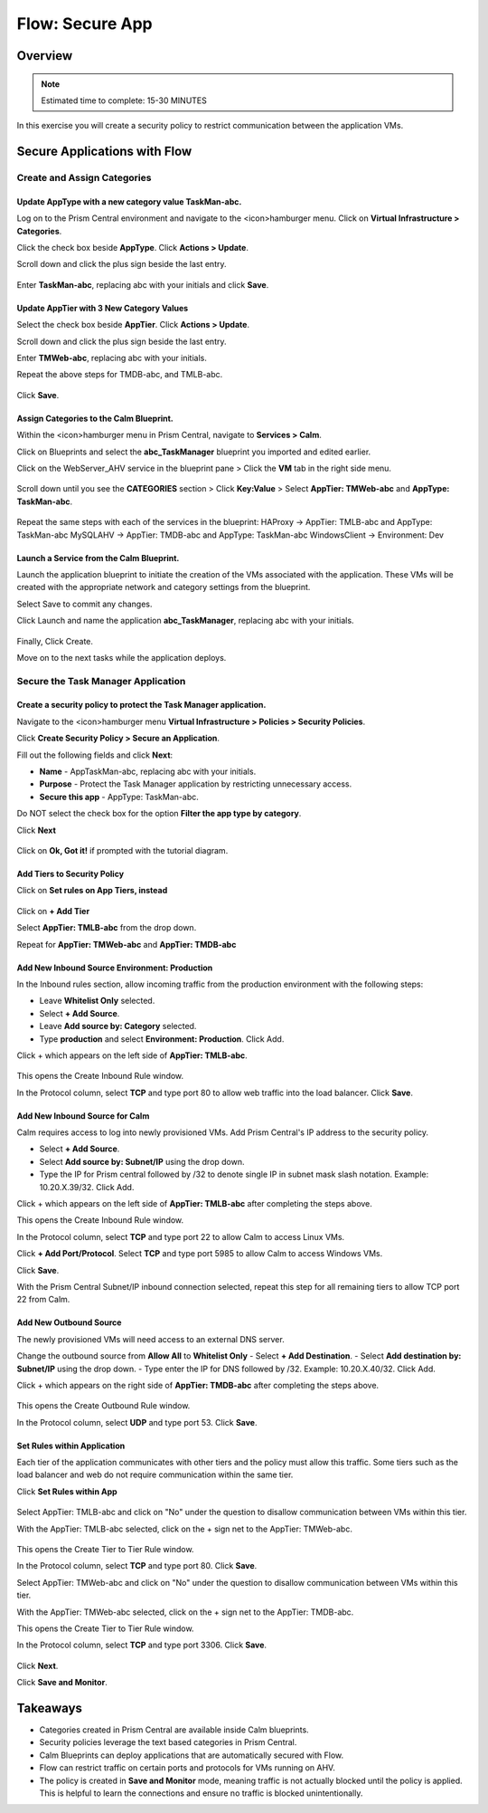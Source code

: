 .. _flow_secure_app:

----------------
Flow: Secure App
----------------

Overview
++++++++

.. note::

  Estimated time to complete: 15-30 MINUTES

In this exercise you will create a security policy to restrict communication between the application VMs.

Secure Applications with Flow
++++++++++++++++++++++++++++++++++++++++++

Create and Assign Categories
............................

Update **AppType** with a new category value **TaskMan-abc**.
-------------------------------------------------------------

Log on to the Prism Central environment and navigate to the <icon>hamburger menu. Click on **Virtual Infrastructure > Categories**.

Click the check box beside **AppType**. Click **Actions > Update**.

Scroll down and click the plus sign beside the last entry.

.. figure:: images/flow_secure_1_add_apptype.png

Enter **TaskMan-abc**, replacing abc with your initials and click **Save**.

Update **AppTier** with 3 New Category Values
---------------------------------------------

Select the check box beside **AppTier**. Click **Actions > Update**.

Scroll down and click the plus sign beside the last entry.

Enter **TMWeb-abc**, replacing abc with your initials.

Repeat the above steps for TMDB-abc, and TMLB-abc.

.. figure:: images/flow_secure_2_add_apptier.png

Click **Save**.


Assign Categories to the Calm Blueprint.
----------------------------------------

Within the <icon>hamburger menu in Prism Central, navigate to **Services > Calm**.

Click on Blueprints and select the **abc_TaskManager** blueprint you imported and edited earlier.

Click on the WebServer_AHV service in the blueprint pane > Click the **VM** tab in the right side menu.

.. figure:: images/flow_secure_3_calm_vm_tab.png

Scroll down until you see the **CATEGORIES** section > Click **Key:Value** > Select **AppTier: TMWeb-abc** and **AppType: TaskMan-abc**.

.. figure:: images/flow_secure_4_calm_vm_categories.png

Repeat the same steps with each of the services in the blueprint:
HAProxy -> AppTier: TMLB-abc and AppType: TaskMan-abc
MySQLAHV -> AppTier: TMDB-abc and AppType: TaskMan-abc
WindowsClient -> Environment: Dev

Launch a Service from the Calm Blueprint.
-----------------------------------------

Launch the application blueprint to initiate the creation of the VMs associated with the application. These VMs will be created with the appropriate network and category settings from the blueprint.

Select Save to commit any changes.

Click Launch and name the application **abc_TaskManager**, replacing abc with your initials.

.. figure:: images/flow_secure_5_launch_bp.png

Finally, Click Create.

Move on to the next tasks while the application deploys.


Secure the Task Manager Application
...................................

Create a security policy to protect the Task Manager application.
-----------------------------------------------------------------

Navigate to the <icon>hamburger menu **Virtual Infrastructure > Policies > Security Policies**.

Click **Create Security Policy > Secure an Application**.

Fill out the following fields and click **Next**:

- **Name** - AppTaskMan-abc, replacing abc with your initials.
- **Purpose** - Protect the Task Manager application by restricting unnecessary access.
- **Secure this app** - AppType: TaskMan-abc.

Do NOT select the check box for the option **Filter the app type by category**.

Click **Next**

.. figure:: images/flow_secure_6_create_app_policy_1.png

Click on **Ok, Got it!** if prompted with the tutorial diagram.

Add Tiers to Security Policy
----------------------------

Click on **Set rules on App Tiers, instead**

.. figure:: images/flow_secure_7_create_app_policy_2_tiers.png

Click on **+ Add Tier**

Select **AppTier: TMLB-abc** from the drop down.

Repeat for **AppTier: TMWeb-abc** and **AppTier: TMDB-abc**

.. figure:: images/flow_secure_8_create_app_policy_3_add_tiers.png


Add New Inbound Source Environment: Production
----------------------------------------------

In the Inbound rules section, allow incoming traffic from the production environment with the following steps:

- Leave **Whitelist Only** selected.
- Select **+ Add Source**.
- Leave **Add source by: Category** selected.
- Type **production** and select **Environment: Production**. Click Add.

Click + which appears on the left side of **AppTier: TMLB-abc**.

.. figure:: images/flow_secure_9_create_app_policy_4_add_source.png

This opens the Create Inbound Rule window.

In the Protocol column, select **TCP** and type port 80 to allow web traffic into the load balancer. Click **Save**.

.. figure:: images/flow_secure_10_create_app_policy_5_inbound_rule.png

Add New Inbound Source for Calm
-------------------------------
Calm requires access to log into newly provisioned VMs. Add Prism Central's IP address to the security policy.

- Select **+ Add Source**.
- Select **Add source by: Subnet/IP** using the drop down.
- Type the IP for Prism central followed by /32 to denote single IP in subnet mask slash notation. Example: 10.20.X.39/32. Click Add.

Click + which appears on the left side of **AppTier: TMLB-abc** after completing the steps above.

This opens the Create Inbound Rule window.

In the Protocol column, select **TCP** and type port 22 to allow Calm to access Linux VMs. 

Click **+ Add Port/Protocol**. Select **TCP** and type port 5985 to allow Calm to access Windows VMs.

Click **Save**.

With the Prism Central Subnet/IP inbound connection selected, repeat this step for all remaining tiers to allow TCP port 22 from Calm.

.. figure:: images/flow_secure_11_create_app_policy_6_in_calm.png

Add New Outbound Source
-----------------------
The newly provisioned VMs will need access to an external DNS server.

Change the outbound source from **Allow All** to **Whitelist Only**
- Select **+ Add Destination**.
- Select **Add destination by: Subnet/IP** using the drop down.
- Type enter the IP for DNS followed by /32. Example: 10.20.X.40/32. Click Add.

Click + which appears on the right side of **AppTier: TMDB-abc** after completing the steps above.

.. figure:: images/flow_secure_12_create_app_policy_7_out.png

This opens the Create Outbound Rule window.

In the Protocol column, select **UDP** and type port 53. Click **Save**.


Set Rules within Application
----------------------------
Each tier of the application communicates with other tiers and the policy must allow this traffic. Some tiers such as the load balancer and web do not require communication within the same tier.

Click **Set Rules within App**

.. figure:: images/flow_secure_13_create_app_policy_8_within.png

Select AppTier: TMLB-abc and click on "No" under the question to disallow communication between VMs within this tier.

With the AppTier: TMLB-abc selected, click on the + sign net to the AppTier: TMWeb-abc.

.. figure:: images/flow_secure_14_create_app_policy_9_LB.png

This opens the Create Tier to Tier Rule window.

In the Protocol column, select **TCP** and type port 80. Click **Save**.

Select AppTier: TMWeb-abc and click on "No" under the question to disallow communication between VMs within this tier.

With the AppTier: TMWeb-abc selected, click on the + sign net to the AppTier: TMDB-abc.

This opens the Create Tier to Tier Rule window.

In the Protocol column, select **TCP** and type port 3306. Click **Save**.

.. figure:: images/flow_secure_15_create_app_policy_10_web.png

Click **Next**.

Click **Save and Monitor**.

.. figure:: images/flow_secure_16_create_app_policy_11_save.png

Takeaways
+++++++++

- Categories created in Prism Central are available inside Calm blueprints.
- Security policies leverage the text based categories in Prism Central.
- Calm Blueprints can deploy applications that are automatically secured with Flow. 
- Flow can restrict traffic on certain ports and protocols for VMs running on AHV.
- The policy is created in **Save and Monitor** mode, meaning traffic is not actually blocked until the policy is applied. This is helpful to learn the connections and ensure no traffic is blocked unintentionally.
